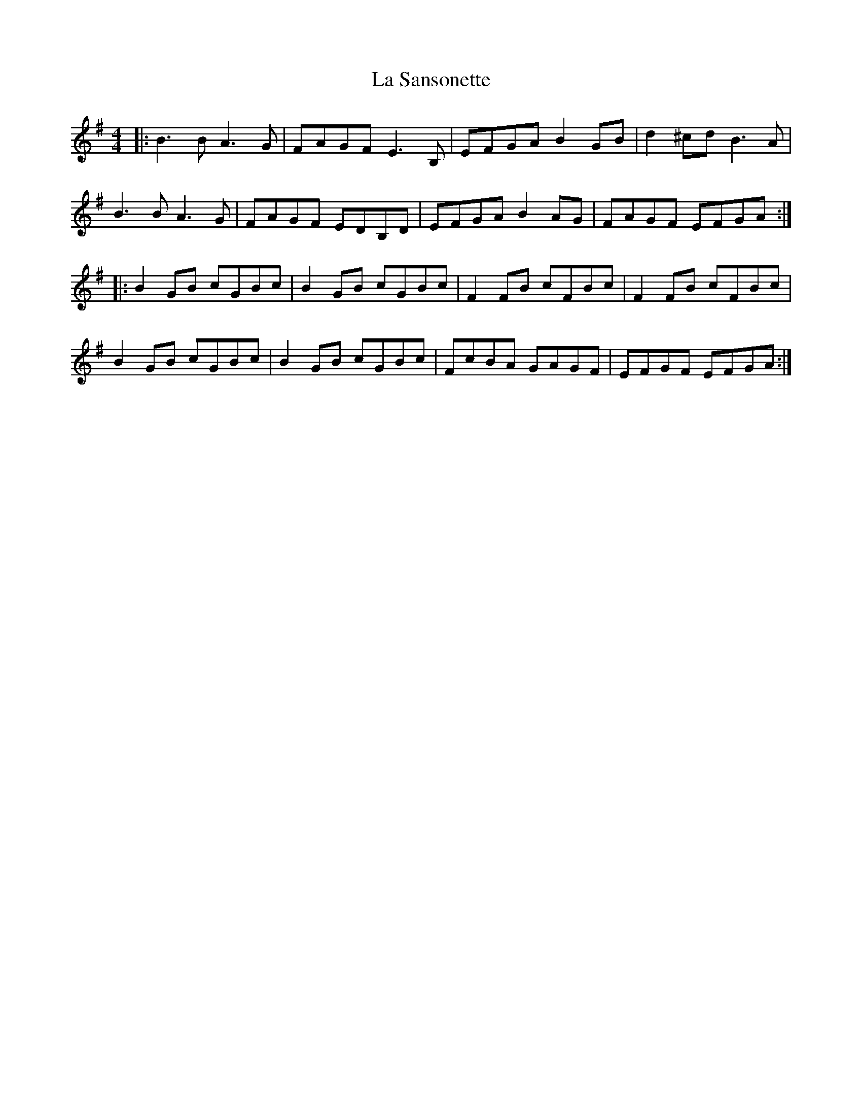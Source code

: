 X: 22321
T: La Sansonette
R: reel
M: 4/4
K: Eminor
|:B3B A3G|FAGF E3B,|EFGA B2GB|d2^cd B3A|
B3B A3G|FAGF EDB,D|EFGA B2AG|FAGF EFGA:|
|:B2GB cGBc|B2GB cGBc|F2FB cFBc|F2FB cFBc|
B2GB cGBc|B2GB cGBc|FcBA GAGF|EFGF EFGA:|

